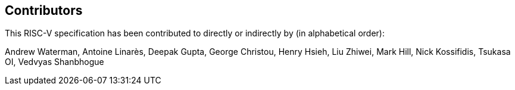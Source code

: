 == Contributors

This RISC-V specification has been contributed to directly or indirectly by (in alphabetical order):

[%hardbreaks]
Andrew Waterman, Antoine Linarès, Deepak Gupta, George Christou, Henry Hsieh, Liu Zhiwei, Mark Hill, Nick Kossifidis, Tsukasa OI, Vedvyas Shanbhogue
